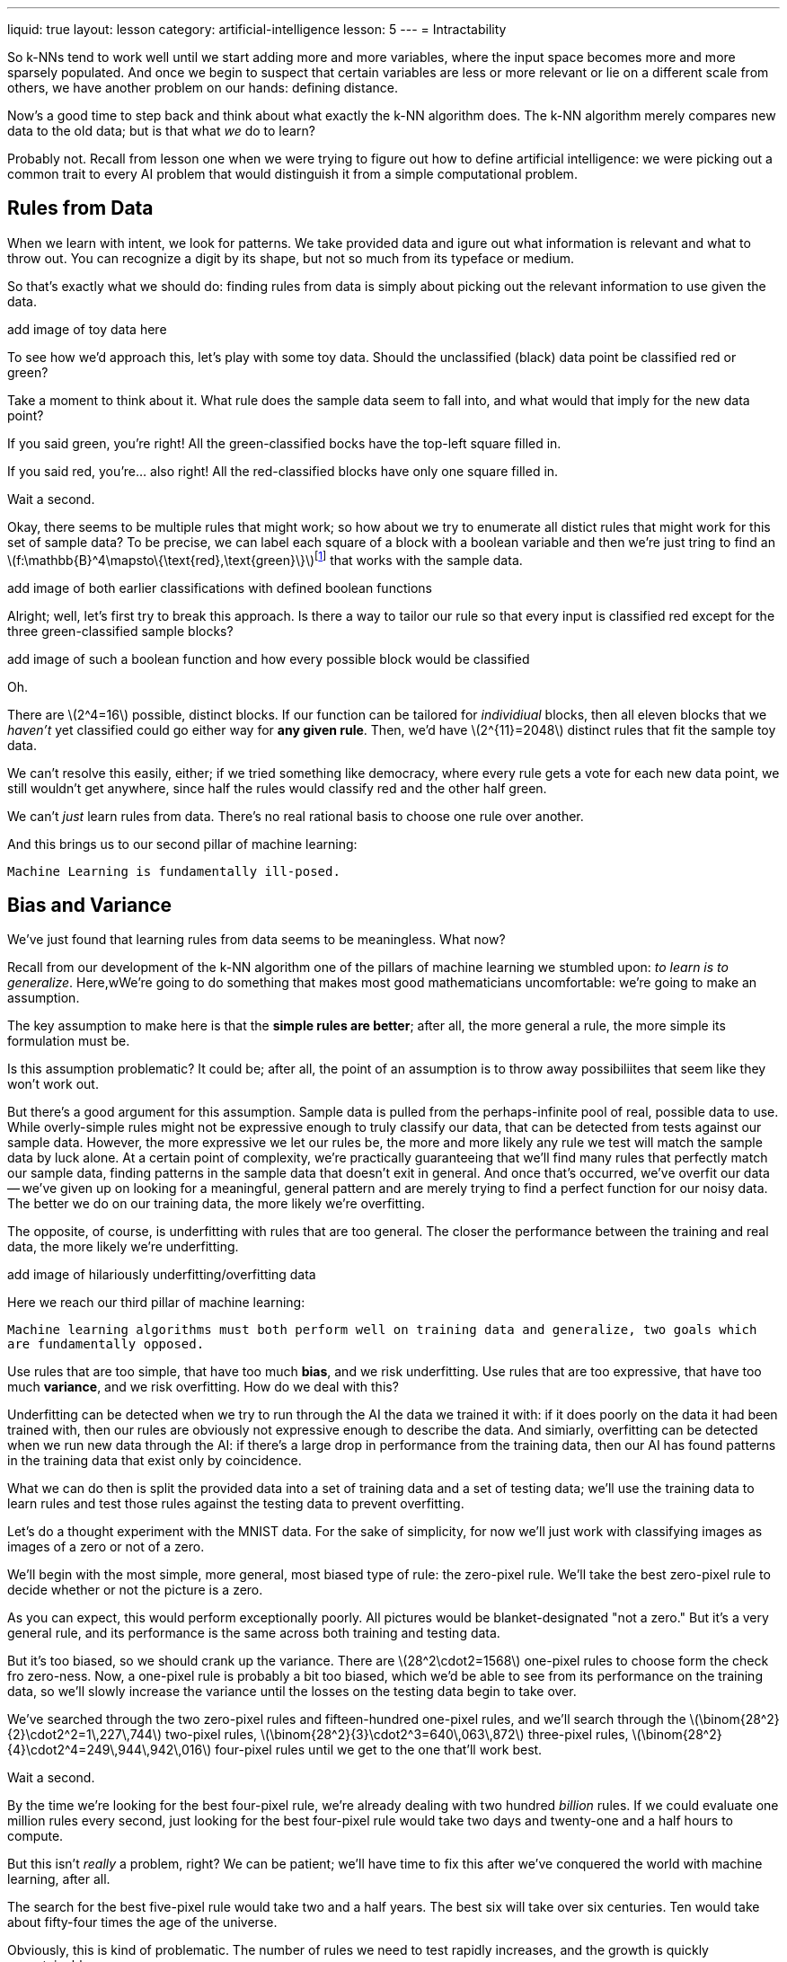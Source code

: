 ---
liquid: true
layout: lesson
category: artificial-intelligence
lesson: 5
---
= Intractability

So k-NNs tend to work well until we start adding more and more variables, where the input space becomes more and more sparsely populated.
And once we begin to suspect that certain variables are less or more relevant or lie on a different scale from others, we have another problem on our hands: defining distance.

Now's a good time to step back and think about what exactly the k-NN algorithm does.
The k-NN algorithm merely compares new data to the old data; but is that what _we_ do to learn?

Probably not.
Recall from lesson one when we were trying to figure out how to define artificial intelligence: we were picking out a common trait to every AI problem that would distinguish it from a simple computational problem.

== Rules from Data

When we learn with intent, we look for patterns.
We take provided data and igure out what information is relevant and what to throw out.
You can recognize a digit by its shape, but not so much from its typeface or medium.

So that's exactly what we should do: finding rules from data is simply about picking out the relevant information to use given the data.

[red]#add image of toy data here#

To see how we'd approach this, let's play with some toy data.
Should the unclassified (black) data point be classified red or green?

Take a moment to think about it.
What rule does the sample data seem to fall into, and what would that imply for the new data point?

If you said green, you're right!
All the green-classified bocks have the top-left square filled in.

If you said red, you're... also right!
All the red-classified blocks have only one square filled in.

Wait a second.

Okay, there seems to be multiple rules that might work; so how about we try to enumerate all distict rules that might work for this set of sample data?
To be precise, we can label each square of a block with a boolean variable and then we're just tring to find an \(f:\mathbb{B}^4\mapsto\{\text{red},\text{green}\}\)footnote:[some function that takes in four boolean variables (one per square) and classifies it as red or green] that works with the sample data.

[red]#add image of both earlier classifications with defined boolean functions#

Alright; well, let's first try to break this approach.
Is there a way to tailor our rule so that every input is classified red except for the three green-classified sample blocks?

[red]#add image of such a boolean function and how every possible block would be classified#

Oh.

There are \(2^4=16\) possible, distinct blocks.
If our function can be tailored for _individiual_ blocks, then all eleven blocks that we _haven't_ yet classified could go either way for *any given rule*.
Then, we'd have \(2^{11}=2048\) distinct rules that fit the sample toy data.

We can't resolve this easily, either; if we tried something like democracy, where every rule gets a vote for each new data point, we still wouldn't get anywhere, since half the rules would classify red and the other half green.

We can't _just_ learn rules from data.
There's no real rational basis to choose one rule over another.

And this brings us to our second pillar of machine learning:

[big]#``Machine Learning is fundamentally ill-posed.``#

## Bias and Variance

We've just found that learning rules from data seems to be meaningless.
What now?

Recall from our development of the k-NN algorithm one of the pillars of machine learning we stumbled upon: _to learn is to generalize_. Here,wWe're going to do something that makes most good mathematicians uncomfortable: we're going to make an assumption.

The key assumption to make here is that the *simple rules are better*; after all, the more general a rule, the more simple its formulation must be.

Is this assumption problematic?
It could be; after all, the point of an assumption is to throw away possibiliites that seem like they won't work out.

But there's a good argument for this assumption.
Sample data is pulled from the perhaps-infinite pool of real, possible data to use.
While overly-simple rules might not be expressive enough to truly classify our data, that can be detected from tests against our sample data.
However, the more expressive we let our rules  be, the more and more likely any rule we test will match the sample data by luck alone.
At a certain point of complexity, we're practically guaranteeing that we'll find many rules that perfectly match our sample data, finding patterns in the sample data that doesn't exit in general.
And once that's occurred, we've overfit our data -- we've given up on looking for a meaningful, general pattern and are merely trying to find a perfect function for our noisy data.
The better we do on our training data, the more likely we're overfitting.

The opposite, of course, is underfitting with rules that are too general.
The closer the performance between the training and real data, the more likely we're underfitting.

[red]#add image of hilariously underfitting/overfitting data#

Here we reach our third pillar of machine learning:

[big]#``Machine learning algorithms must both perform well on training data and generalize, two goals which are fundamentally opposed.``#

Use rules that are too simple, that have too much *bias*, and we risk underfitting.
Use rules that are too expressive, that have too much *variance*, and we risk overfitting.
How do we deal with this?

Underfitting can be detected when we try to run through the AI the data we trained it with: if it does poorly on the data it had been trained with, then our rules are obviously not expressive enough to describe the data.
And simiarly, overfitting can be detected when we run new data through the AI: if there's a large drop in performance from the training data, then our AI has found patterns in the training data that exist only by coincidence.

What we can do then is split the provided data into a set of training data and a set of testing data; we'll use the training data to learn rules and test those rules against the testing data to prevent overfitting.

Let's do a thought experiment with the MNIST data.
For the sake of simplicity, for now we'll just work with classifying images as images of a zero or not of a zero.

We'll begin with the most simple, more general, most biased type of rule: the zero-pixel rule.
We'll take the best zero-pixel rule to decide whether or not the picture is a zero.

As you can expect, this would perform exceptionally poorly.
All pictures would be blanket-designated "not a zero."
But it's a very general rule, and its performance is the same across both training and testing data.

But it's too biased, so we should crank up the variance.
There are \(28^2\cdot2=1568\) one-pixel rules to choose form the check fro zero-ness.
Now, a one-pixel rule is probably a bit too biased, which we'd be able to see from its performance on the training data, so we'll slowly increase the variance until the losses on the testing data begin to take over.

We've searched through the two zero-pixel rules and fifteen-hundred one-pixel rules, and we'll search through the pass:[\(\binom{28^2}{2}\cdot2^2=1\,227\,744\)] two-pixel rules, pass:[\(\binom{28^2}{3}\cdot2^3=640\,063\,872\)] three-pixel rules, pass:[\(\binom{28^2}{4}\cdot2^4=249\,944\,942\,016\)] four-pixel rules until we get to the one that'll work best.

Wait a second.

By the time we're looking for the best four-pixel rule, we're already dealing with two hundred _billion_ rules.
If we could evaluate one million rules every second, just looking for the best four-pixel rule would take two days and twenty-one and a half hours to compute.

But this isn't _really_ a problem, right?
We can be patient; we'll have time to fix this after we've conquered the world with machine learning, after all.

The search for the best five-pixel rule would take two and a half years.
The best six will take over six centuries.
Ten would take about fifty-four times the age of the universe.

Obviously, this is kind of problematic.
The number of rules we need to test rapidly increases, and the growth is quickly unsustainable.

T whis problem of having unbelievably fast growth in computational complexity wiht just small increases in the input is called intractability.
And despite years of research, problems of htis type still have no reasonably-growing solutions.
Intractability is responsible for an AI winter of its own, and it wasn't for a while until some developments allowed us to work around it.